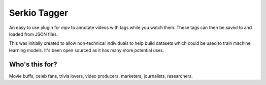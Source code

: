 Serkio Tagger
=============

An easy to use plugin for `mpv` to annotate videos with tags while you
watch them. These tags can then be saved to and loaded from JSON files.

This was initially created to allow non-technical individuals to help
build datasets which could be used to train machine learning models.
It's been open sourced as it has many more potential uses.


Who's this for?
---------------

Movie buffs, celeb fans, trivia lovers, video producers, marketers,
journalists, researchers.
